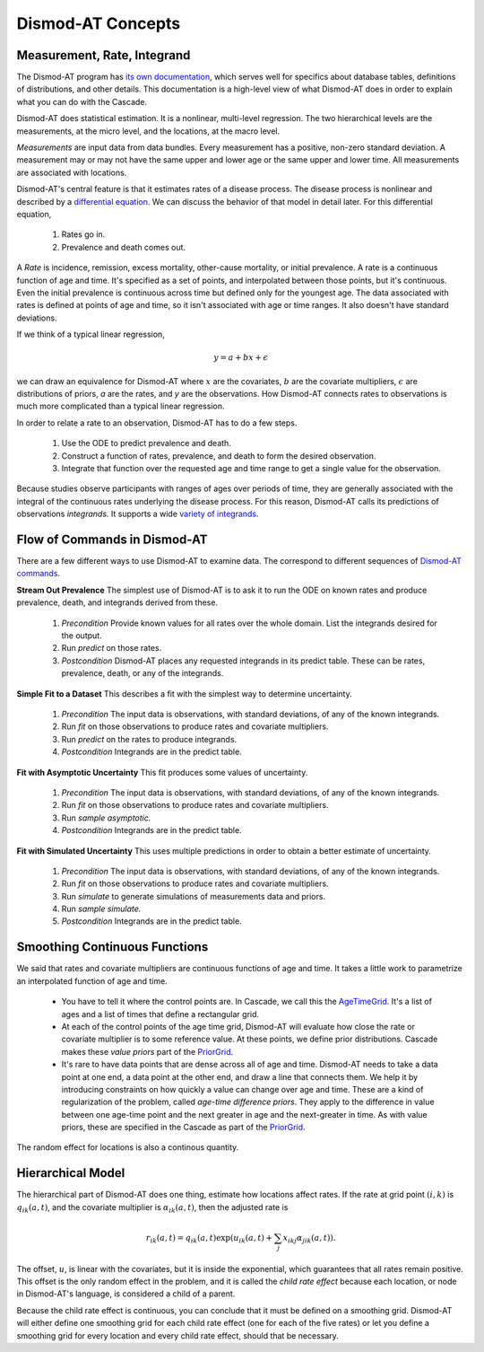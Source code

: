 .. _dismod-description:

Dismod-AT Concepts
==================

.. _dismod-measurement:

Measurement, Rate, Integrand
----------------------------

The Dismod-AT program has
`its own documentation <https://bradbell.github.io/dismod_at/doc/dismod_at.htm>`_,
which serves well for specifics about database tables, definitions of distributions,
and other details. This documentation is a high-level view of what Dismod-AT does
in order to explain what you can do with the Cascade.

Dismod-AT does statistical estimation. It is a nonlinear, multi-level regression.
The two hierarchical levels are the measurements, at the micro level, and the locations,
at the macro level.

.. index:: measurement

*Measurements* are input data from data bundles. Every measurement has
a positive, non-zero standard deviation. A measurement may or may not have
the same upper and lower age or the same upper and lower time.
All measurements are associated with locations.

Dismod-AT's central feature is that it estimates rates of a disease process.
The disease process is nonlinear and described by a
`differential equation <https://bradbell.github.io/dismod_at/doc/avg_integrand.htm>`_.
We can discuss the behavior of that model in detail later. For this differential
equation,

 1. Rates go in.
 2. Prevalence and death comes out.

.. index:: rate

A *Rate* is incidence, remission, excess mortality, other-cause mortality, or
initial prevalence. A rate is a continuous function of age and time. It's specified
as a set of points, and interpolated between those points, but it's continuous.
Even the initial prevalence is continuous across time but defined only for the youngest
age. The data associated with rates is defined at points of age and time, so
it isn't associated with age or time ranges. It also doesn't have standard
deviations.

If we think of a typical linear regression,

.. math::

    y = a + bx + \epsilon

we can draw an equivalence for Dismod-AT where :math:`x` are the covariates,
:math:`b` are the covariate multipliers, :math:`\epsilon` are distributions of priors,
`a` are the rates, and `y` are the observations. How Dismod-AT connects
rates to observations is much more complicated than a typical linear regression.

In order to relate a rate to an observation, Dismod-AT has to do a
few steps.

 1. Use the ODE to predict prevalence and death.
 2. Construct a function of rates, prevalence, and death to form the desired
    observation.
 3. Integrate that function over the requested age and time range to get a single
    value for the observation.

.. index:: integrand

Because studies observe participants with ranges of ages over periods of time,
they are generally associated with the integral of the continuous rates
underlying the disease process. For this reason, Dismod-AT
calls its predictions of observations *integrands.* It supports a wide
`variety of integrands <https://bradbell.github.io/dismod_at/doc/avg_integrand.htm#Integrand,%20I_i(a,t)>`_.


.. _dismod-command-flow:

Flow of Commands in Dismod-AT
-----------------------------

There are a few different ways to use Dismod-AT to examine data.
The correspond to different sequences of
`Dismod-AT commands <https://bradbell.github.io/dismod_at/doc/command.htm>`_.

.. _stream-out-prevalence:

**Stream Out Prevalence** The simplest use of Dismod-AT is to ask it to run the ODE on known
rates and produce prevalence, death, and integrands derived from these.

  1. *Precondition* Provide known values for all rates over the whole
     domain. List the integrands desired for the output.

  2. Run *predict* on those rates.

  3. *Postcondition* Dismod-AT places any requested integrands in
     its predict table. These can be rates, prevalence, death, or
     any of the integrands.

.. _fit-and-predict:

**Simple Fit to a Dataset** This describes a fit with the simplest way to determine
uncertainty.

  1. *Precondition* The input data is observations, with standard deviations,
     of any of the known integrands.

  2. Run *fit* on those observations to produce rates and covariate multipliers.

  3. Run *predict* on the rates to produce integrands.

  4. *Postcondition* Integrands are in the predict table.

.. _fit-asymptotic:

**Fit with Asymptotic Uncertainty** This fit produces some values of uncertainty.

  1. *Precondition* The input data is observations, with standard deviations,
     of any of the known integrands.

  2. Run *fit* on those observations to produce rates and covariate multipliers.

  3. Run *sample asymptotic.*

  4. *Postcondition* Integrands are in the predict table.

.. _fit-simulate:

**Fit with Simulated Uncertainty** This uses multiple predictions in order
to obtain a better estimate of uncertainty.

  1. *Precondition* The input data is observations, with standard deviations,
     of any of the known integrands.

  2. Run *fit* on those observations to produce rates and covariate multipliers.

  3. Run *simulate* to generate simulations of measurements data and priors.

  4. Run *sample simulate.*

  5. *Postcondition* Integrands are in the predict table.


.. _dismod-smoothing:

Smoothing Continuous Functions
------------------------------

We said that rates and covariate multipliers are continuous functions of age and time.
It takes a little work to parametrize an interpolated function of age and time.

 * You have to tell it where the control points are. In Cascade, we call this
   the `AgeTimeGrid <file:///home/adolgert/dev/cascade/docs/_build/html/refmanual/model.html#cascade.model.grids.AgeTimeGrid>`_. It's a list of ages and a list of times
   that define a rectangular grid.

 * At each of the control points of the age time grid, Dismod-AT will evaluate
   how close the rate or covariate multiplier is to some reference value. At these
   points, we define prior distributions. Cascade makes these *value priors*
   part of the `PriorGrid <file:///home/adolgert/dev/cascade/docs/_build/html/refmanual/model.html#cascade.model.grids.PriorGrid>`_.

 * It's rare to have data points that are dense across all of age and time.
   Dismod-AT needs to take a data point at one end, a data point at the other
   end, and draw a line that connects them. We help it by introducing constraints
   on how quickly a value can change over age and time. These are a kind of
   regularization of the problem, called *age-time difference priors*. They apply
   to the difference in value between one age-time point and the next greater
   in age and the next-greater in time. As with value priors, these are specified
   in the Cascade as part of the `PriorGrid <file:///home/adolgert/dev/cascade/docs/_build/html/refmanual/model.html#cascade.model.grids.PriorGrid>`_.

The random effect for locations is also a continous quantity.

.. _dismod-hierarchical:

Hierarchical Model
------------------

The hierarchical part of Dismod-AT does one thing, estimate how
locations affect rates. If the rate at grid point :math:`(i,k)`
is :math:`q_{ik}(a,t)`, and the covariate
multiplier is :math:`\alpha_{ik}(a,t)`, then the adjusted rate is

.. math::

    r_{ik}(a,t) = q_{ik}(a,t) \exp\left(u_{ik}(a,t) + \sum_j x_{ikj}\alpha_{jik}(a,t)\right).

The offset, :math:`u`, is linear with the covariates, but it is inside the exponential,
which guarantees that all rates remain positive. This offset is the only
random effect in the problem, and it is called the
*child rate effect* because each location, or node in Dismod-AT's language,
is considered a child of a parent.

Because the child rate effect is continuous, you can conclude that it must be
defined on a smoothing grid. Dismod-AT will either define one smoothing grid
for each child rate effect (one for each of the five rates) or let you define
a smoothing grid for every location and every child rate effect, should that
be necessary.

